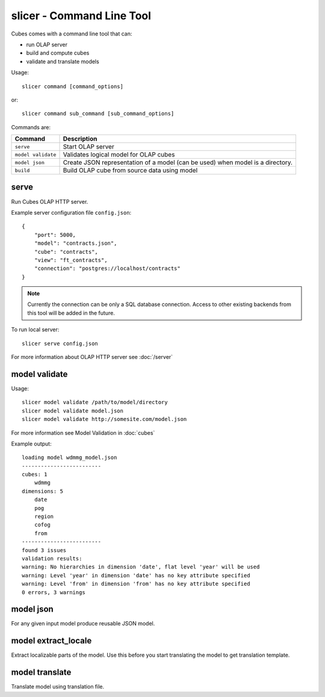 slicer - Command Line Tool
**************************

Cubes comes with a command line tool that can:

* run OLAP server
* build and compute cubes
* validate and translate models

Usage::

    slicer command [command_options]

or::
    
    slicer command sub_command [sub_command_options]

Commands are:

+-----------------------+----------------------------------------------------------------------+
| Command               | Description                                                          |
+=======================+======================================================================+
|``serve``              | Start OLAP server                                                    |
+-----------------------+----------------------------------------------------------------------+
|``model validate``     | Validates logical model for OLAP cubes                               |
+-----------------------+----------------------------------------------------------------------+
|``model json``         | Create JSON representation of a model (can be used)                  |
|                       | when model is a directory.                                           |
+-----------------------+----------------------------------------------------------------------+
|``build``              | Build OLAP cube from source data using model                         |
+-----------------------+----------------------------------------------------------------------+

serve
-----

Run Cubes OLAP HTTP server.

Example server configuration file ``config.json``::

    {
        "port": 5000,
        "model": "contracts.json",
        "cube": "contracts",
        "view": "ft_contracts",
        "connection": "postgres://localhost/contracts"
    }
    
.. note::

    Currently the connection can be only a SQL database connection. Access to other existing
    backends from this tool will be added in the future.

To run local server::

    slicer serve config.json

For more information about OLAP HTTP server see :doc:`/server`


model validate
--------------

Usage::

    slicer model validate /path/to/model/directory
    slicer model validate model.json
    slicer model validate http://somesite.com/model.json

For more information see Model Validation in :doc:`cubes`


Example output::

    loading model wdmmg_model.json
    -------------------------
    cubes: 1
        wdmmg
    dimensions: 5
        date
        pog
        region
        cofog
        from
    -------------------------
    found 3 issues
    validation results:
    warning: No hierarchies in dimension 'date', flat level 'year' will be used
    warning: Level 'year' in dimension 'date' has no key attribute specified
    warning: Level 'from' in dimension 'from' has no key attribute specified
    0 errors, 3 warnings

model json
----------

For any given input model produce reusable JSON model.

model extract_locale
--------------------

Extract localizable parts of the model. Use this before you start translating the model to get
translation template.

model translate
---------------

Translate model using translation file.
